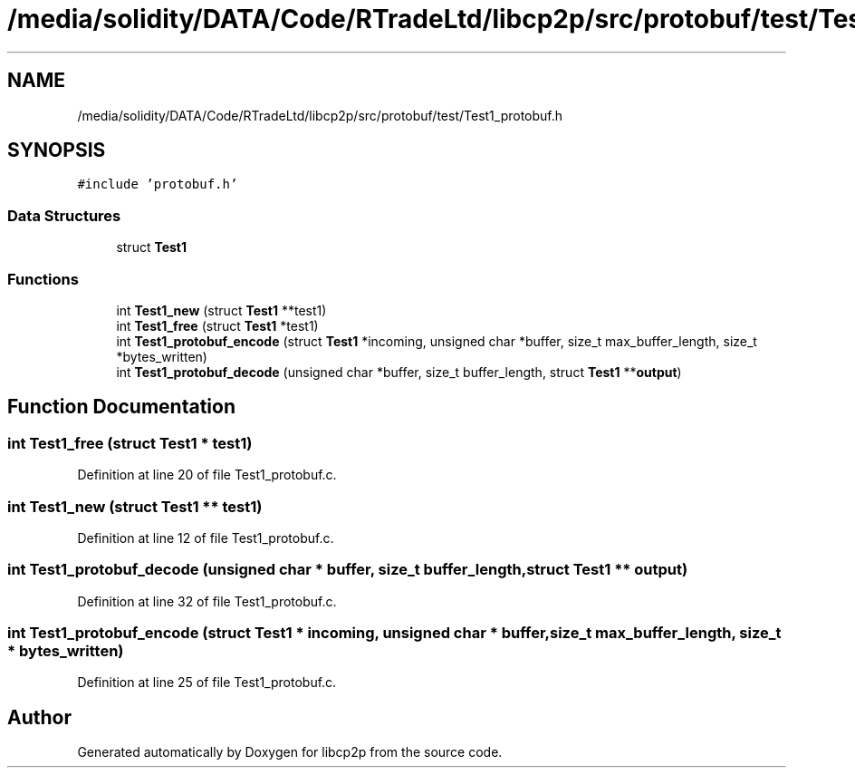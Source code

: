 .TH "/media/solidity/DATA/Code/RTradeLtd/libcp2p/src/protobuf/test/Test1_protobuf.h" 3 "Thu Aug 6 2020" "libcp2p" \" -*- nroff -*-
.ad l
.nh
.SH NAME
/media/solidity/DATA/Code/RTradeLtd/libcp2p/src/protobuf/test/Test1_protobuf.h
.SH SYNOPSIS
.br
.PP
\fC#include 'protobuf\&.h'\fP
.br

.SS "Data Structures"

.in +1c
.ti -1c
.RI "struct \fBTest1\fP"
.br
.in -1c
.SS "Functions"

.in +1c
.ti -1c
.RI "int \fBTest1_new\fP (struct \fBTest1\fP **test1)"
.br
.ti -1c
.RI "int \fBTest1_free\fP (struct \fBTest1\fP *test1)"
.br
.ti -1c
.RI "int \fBTest1_protobuf_encode\fP (struct \fBTest1\fP *incoming, unsigned char *buffer, size_t max_buffer_length, size_t *bytes_written)"
.br
.ti -1c
.RI "int \fBTest1_protobuf_decode\fP (unsigned char *buffer, size_t buffer_length, struct \fBTest1\fP **\fBoutput\fP)"
.br
.in -1c
.SH "Function Documentation"
.PP 
.SS "int Test1_free (struct \fBTest1\fP * test1)"

.PP
Definition at line 20 of file Test1_protobuf\&.c\&.
.SS "int Test1_new (struct \fBTest1\fP ** test1)"

.PP
Definition at line 12 of file Test1_protobuf\&.c\&.
.SS "int Test1_protobuf_decode (unsigned char * buffer, size_t buffer_length, struct \fBTest1\fP ** output)"

.PP
Definition at line 32 of file Test1_protobuf\&.c\&.
.SS "int Test1_protobuf_encode (struct \fBTest1\fP * incoming, unsigned char * buffer, size_t max_buffer_length, size_t * bytes_written)"

.PP
Definition at line 25 of file Test1_protobuf\&.c\&.
.SH "Author"
.PP 
Generated automatically by Doxygen for libcp2p from the source code\&.

